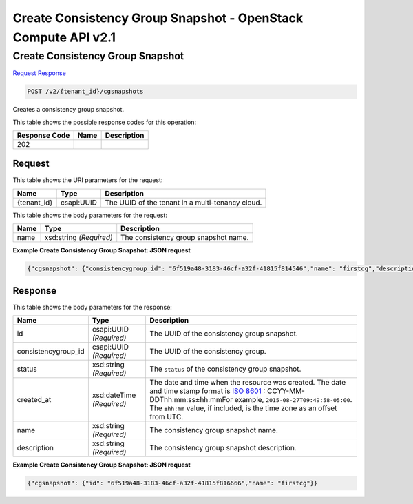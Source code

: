 =============================================================================
Create Consistency Group Snapshot -  OpenStack Compute API v2.1
=============================================================================

Create Consistency Group Snapshot
~~~~~~~~~~~~~~~~~~~~~~~~~

`Request <POST_create_consistency_group_snapshot_v2_tenant_id_cgsnapshots.rst#request>`__
`Response <POST_create_consistency_group_snapshot_v2_tenant_id_cgsnapshots.rst#response>`__

.. code-block:: javascript

    POST /v2/{tenant_id}/cgsnapshots

Creates a consistency group snapshot.



This table shows the possible response codes for this operation:


+--------------------------+-------------------------+-------------------------+
|Response Code             |Name                     |Description              |
+==========================+=========================+=========================+
|202                       |                         |                         |
+--------------------------+-------------------------+-------------------------+


Request
^^^^^^^^^^^^^^^^^

This table shows the URI parameters for the request:

+--------------------------+-------------------------+-------------------------+
|Name                      |Type                     |Description              |
+==========================+=========================+=========================+
|{tenant_id}               |csapi:UUID               |The UUID of the tenant   |
|                          |                         |in a multi-tenancy cloud.|
+--------------------------+-------------------------+-------------------------+





This table shows the body parameters for the request:

+--------------------------+-------------------------+-------------------------+
|Name                      |Type                     |Description              |
+==========================+=========================+=========================+
|name                      |xsd:string *(Required)*  |The consistency group    |
|                          |                         |snapshot name.           |
+--------------------------+-------------------------+-------------------------+





**Example Create Consistency Group Snapshot: JSON request**


.. code::

    {"cgsnapshot": {"consistencygroup_id": "6f519a48-3183-46cf-a32f-41815f814546","name": "firstcg","description": "first consistency group","user_id": "6f519a48-3183-46cf-a32f-41815f814444","project_id": "6f519a48-3183-46cf-a32f-41815f815555","status": "creating"}}


Response
^^^^^^^^^^^^^^^^^^


This table shows the body parameters for the response:

+--------------------+-------------+---------------------------------------------+
|Name                |Type         |Description                                  |
+====================+=============+=============================================+
|id                  |csapi:UUID   |The UUID of the consistency group snapshot.  |
|                    |*(Required)* |                                             |
+--------------------+-------------+---------------------------------------------+
|consistencygroup_id |csapi:UUID   |The UUID of the consistency group.           |
|                    |*(Required)* |                                             |
+--------------------+-------------+---------------------------------------------+
|status              |xsd:string   |The ``status`` of the consistency group      |
|                    |*(Required)* |snapshot.                                    |
+--------------------+-------------+---------------------------------------------+
|created_at          |xsd:dateTime |The date and time when the resource was      |
|                    |*(Required)* |created. The date and time stamp format is   |
|                    |             |`ISO 8601                                    |
|                    |             |<https://en.wikipedia.org/wiki/ISO_8601>`__  |
|                    |             |: CCYY-MM-DDThh:mm:ss±hh:mmFor example,      |
|                    |             |``2015-08-27T09:49:58-05:00``. The           |
|                    |             |``±hh:mm`` value, if included, is the time   |
|                    |             |zone as an offset from UTC.                  |
+--------------------+-------------+---------------------------------------------+
|name                |xsd:string   |The consistency group snapshot name.         |
|                    |*(Required)* |                                             |
+--------------------+-------------+---------------------------------------------+
|description         |xsd:string   |The consistency group snapshot description.  |
|                    |*(Required)* |                                             |
+--------------------+-------------+---------------------------------------------+





**Example Create Consistency Group Snapshot: JSON request**


.. code::

    {"cgsnapshot": {"id": "6f519a48-3183-46cf-a32f-41815f816666","name": "firstcg"}}

